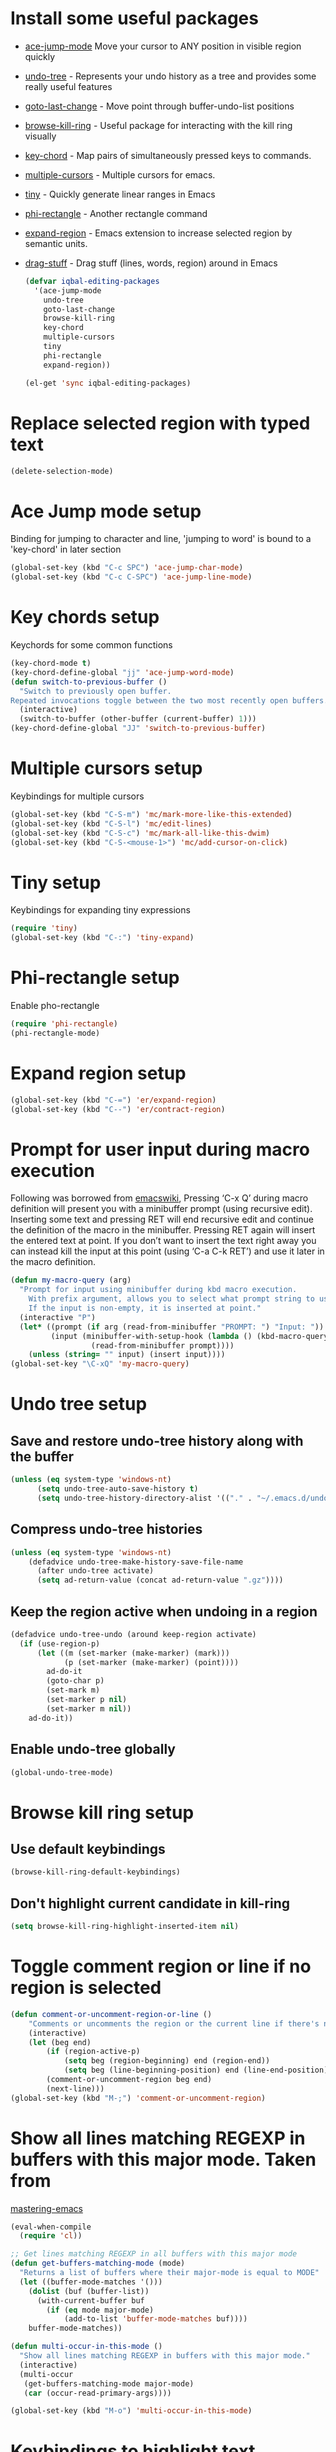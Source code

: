 * Install some useful packages
+ [[https://github.com/winterTTr/ace-jump-mode/wiki][ace-jump-mode]] Move your cursor to ANY position in visible region quickly
+ [[http://www.dr-qubit.org/undo-tree/undo-tree-0.6.4.el][undo-tree]] - Represents your undo history as a tree and provides some really useful features
+ [[http://www.emacswiki.org/cgi-bin/wiki/goto-last-change.el][goto-last-change]] - Move point through buffer-undo-list positions
+ [[https://github.com/browse-kill-ring/browse-kill-ring][browse-kill-ring]] - Useful package for interacting with the kill ring visually
+ [[http://www.emacswiki.org/emacs/key-chord.el][key-chord]] - Map pairs of simultaneously pressed keys to commands.
+ [[https://github.com/magnars/multiple-cursors.el][multiple-cursors]] - Multiple cursors for emacs.
+ [[https://github.com/abo-abo/tiny][tiny]] - Quickly generate linear ranges in Emacs
+ [[https://github.com/zk-phi/phi-rectangle][phi-rectangle]] - Another rectangle command
+ [[https://github.com/magnars/expand-region.el][expand-region]] - Emacs extension to increase selected region by semantic units.
+ [[https://github.com/rejeep/drag-stuff][drag-stuff]] - Drag stuff (lines, words, region) around in Emacs

	#+begin_src emacs-lisp
          (defvar iqbal-editing-packages
            '(ace-jump-mode
              undo-tree
              goto-last-change
              browse-kill-ring
              key-chord
              multiple-cursors
              tiny
              phi-rectangle
              expand-region))
          
          (el-get 'sync iqbal-editing-packages)  
	#+end_src   


* Replace selected region with typed text
  #+begin_src emacs-lisp
    (delete-selection-mode)
  #+end_src
  

* Ace Jump mode setup
  Binding for jumping to character and line, 'jumping to word'
  is bound to a 'key-chord' in later section
  #+begin_src emacs-lisp
     (global-set-key (kbd "C-c SPC") 'ace-jump-char-mode)
     (global-set-key (kbd "C-c C-SPC") 'ace-jump-line-mode) 
  #+end_src


* Key chords setup
  Keychords for some common functions
  #+begin_src emacs-lisp
    (key-chord-mode t)
    (key-chord-define-global "jj" 'ace-jump-word-mode)
    (defun switch-to-previous-buffer ()
      "Switch to previously open buffer.
    Repeated invocations toggle between the two most recently open buffers."
      (interactive)
      (switch-to-buffer (other-buffer (current-buffer) 1)))
    (key-chord-define-global "JJ" 'switch-to-previous-buffer)
  #+end_src
  

* Multiple cursors setup
  Keybindings for multiple cursors
  #+begin_src emacs-lisp
    (global-set-key (kbd "C-S-m") 'mc/mark-more-like-this-extended)
    (global-set-key (kbd "C-S-l") 'mc/edit-lines)
    (global-set-key (kbd "C-S-c") 'mc/mark-all-like-this-dwim)
    (global-set-key (kbd "C-S-<mouse-1>") 'mc/add-cursor-on-click)
  #+end_src
  

* Tiny setup
  Keybindings for expanding tiny expressions
  #+begin_src emacs-lisp
    (require 'tiny)
    (global-set-key (kbd "C-:") 'tiny-expand)
  #+end_src
  

* Phi-rectangle setup
  Enable pho-rectangle
  #+begin_src emacs-lisp
    (require 'phi-rectangle)
    (phi-rectangle-mode)
  #+end_src    	   
       	       	   
       	       	   
* Expand region setup
  #+begin_src emacs-lisp
    (global-set-key (kbd "C-=") 'er/expand-region)
    (global-set-key (kbd "C--") 'er/contract-region)
  #+end_src
  

* Prompt for user input during macro execution
  Following was borrowed from [[http://www.emacswiki.org/emacs/KeyboardMacros#toc5][emacswiki]], Pressing ‘C-x Q’ during macro
  definition will present you with a minibuffer prompt (using
  recursive edit). Inserting some text and pressing RET will end
  recursive edit and continue the definition of the macro in the
  minibuffer. Pressing RET again will insert the entered text at
  point. If you don’t want to insert the text right away you can
  instead kill the input at this point (using ‘C-a C-k RET’) and use
  it later in the macro definition.
  #+begin_src emacs-lisp
    (defun my-macro-query (arg)
      "Prompt for input using minibuffer during kbd macro execution.
        With prefix argument, allows you to select what prompt string to use.
        If the input is non-empty, it is inserted at point."
      (interactive "P")
      (let* ((prompt (if arg (read-from-minibuffer "PROMPT: ") "Input: "))
             (input (minibuffer-with-setup-hook (lambda () (kbd-macro-query t))
                      (read-from-minibuffer prompt))))
        (unless (string= "" input) (insert input))))
    (global-set-key "\C-xQ" 'my-macro-query)
  #+end_src
  

* Undo tree setup
** Save and restore undo-tree history along with the buffer
   #+begin_src emacs-lisp
     (unless (eq system-type 'windows-nt)
           (setq undo-tree-auto-save-history t)
           (setq undo-tree-history-directory-alist '(("." . "~/.emacs.d/undo-hist"))))
   #+end_src
   
** Compress undo-tree histories
   #+begin_src emacs-lisp
     (unless (eq system-type 'windows-nt)
         (defadvice undo-tree-make-history-save-file-name
           (after undo-tree activate)
           (setq ad-return-value (concat ad-return-value ".gz"))))
   #+end_src
   
** Keep the region active when undoing in a region
   #+begin_src emacs-lisp
     (defadvice undo-tree-undo (around keep-region activate)
       (if (use-region-p)
           (let ((m (set-marker (make-marker) (mark)))
                 (p (set-marker (make-marker) (point))))
             ad-do-it
             (goto-char p)
             (set-mark m)
             (set-marker p nil)
             (set-marker m nil))
         ad-do-it))
   #+end_src

** Enable undo-tree globally
  #+begin_src emacs-lisp
    (global-undo-tree-mode)
  #+end_src
  

* Browse kill ring setup
** Use default keybindings
  #+begin_src emacs-lisp
    (browse-kill-ring-default-keybindings)
  #+end_src
  
** Don't highlight current candidate in kill-ring
   #+begin_src emacs-lisp
     (setq browse-kill-ring-highlight-inserted-item nil)
   #+end_src
   

* Toggle comment region or line if no region is selected
  #+begin_src emacs-lisp
    (defun comment-or-uncomment-region-or-line ()
        "Comments or uncomments the region or the current line if there's no active region."
        (interactive)
        (let (beg end)
            (if (region-active-p)
                (setq beg (region-beginning) end (region-end))
                (setq beg (line-beginning-position) end (line-end-position)))
            (comment-or-uncomment-region beg end)
            (next-line)))
    (global-set-key (kbd "M-;") 'comment-or-uncomment-region)
  #+end_src


* Show all lines matching REGEXP in buffers with this major mode. Taken from
  [[http://www.masteringemacs.org/articles/2011/07/20/searching-buffers-occur-mode/][mastering-emacs]]
  #+begin_src emacs-lisp
    (eval-when-compile
      (require 'cl))
    
    ;; Get lines matching REGEXP in all buffers with this major mode
    (defun get-buffers-matching-mode (mode)
      "Returns a list of buffers where their major-mode is equal to MODE"
      (let ((buffer-mode-matches '()))
        (dolist (buf (buffer-list))
          (with-current-buffer buf
            (if (eq mode major-mode)
                (add-to-list 'buffer-mode-matches buf))))
        buffer-mode-matches))
    
    (defun multi-occur-in-this-mode ()
      "Show all lines matching REGEXP in buffers with this major mode."
      (interactive)
      (multi-occur
       (get-buffers-matching-mode major-mode)
       (car (occur-read-primary-args))))
    
    (global-set-key (kbd "M-o") 'multi-occur-in-this-mode)
  #+end_src


* Keybindings to highlight text according to regexp
  #+begin_src emacs-lisp
    (global-set-key (kbd "C-c h l") 'highlight-lines-matching-regexp)
    (global-set-key (kbd "C-c h w") 'highlight-regexp)
    (global-set-key (kbd "C-c h r") 'unhighlight-regexp)
  #+end_src


* Copy/cut current line if no region is selected
  #+begin_src emacs-lisp
    (defun copy-line-or-region ()
      "Copy current line, or current text selection."
      (interactive)
      (if (region-active-p)
          (kill-ring-save (region-beginning) (region-end))
        (kill-ring-save (line-beginning-position) (line-beginning-position 2)) ) )
    
    (defun cut-line-or-region ()
      "Cut the current line, or current text selection."
      (interactive)
      (if (region-active-p)
          (kill-region (region-beginning) (region-end))
        (kill-region (line-beginning-position) (line-beginning-position 2)) ) )
    
    (global-set-key (kbd "M-w") 'copy-line-or-region)
    (global-set-key (kbd "C-w") 'cut-line-or-region)
  #+end_src


* Keybinding to join lines
  #+begin_src emacs-lisp
    (global-set-key (kbd "M-j")
            (lambda ()
                  (interactive)
                  (join-line -1)))
  #+end_src


* Keybindings to move quickly
  Move by then units by using ctrl + shift + [npfb]
  #+begin_src emacs-lisp
    (global-set-key (kbd "C-S-n")
                    (lambda ()
                      (interactive)
                      (ignore-errors (next-line 10))))
    
    (global-set-key (kbd "C-S-p")
                    (lambda ()
                      (interactive)
                      (ignore-errors (previous-line 10))))
    
    (global-set-key (kbd "C-S-f")
                    (lambda ()
                      (interactive)
                      (ignore-errors (forward-char 10))))
    
    (global-set-key (kbd "C-S-b")
                    (lambda ()
                      (interactive)
                      (ignore-errors (backward-char 10))))
    
  #+end_src
  
  

* Keybinding for duplicate current line or region
  Duplicate current line if region is not selected else duplicate the region
  taken from [[http://stackoverflow.com/questions/88399/how-do-i-duplicate-a-whole-line-in-emacs][stackoverflow]].
  #+begin_src emacs-lisp
    (defun duplicate-line-or-region (&optional n)
      "Duplicate current line, or region if active.
    With argument N, make N copies.
    With negative N, comment out original line and use the absolute value."
      (interactive "*p")
      (let ((use-region (use-region-p)))
        (save-excursion
          (let ((text (if use-region        ;Get region if active, otherwise line
                          (buffer-substring (region-beginning) (region-end))
                        (prog1 (thing-at-point 'line)
                          (end-of-line)
                          (if (< 0 (forward-line 1)) ;Go to beginning of next line, or make a new one
                              (newline))))))
            (dotimes (i (abs (or n 1)))     ;Insert N times, or once if not specified
              (insert text))))
        (if use-region nil                  ;Only if we're working with a line (not a region)
          (let ((pos (- (point) (line-beginning-position)))) ;Save column
            (if (> 0 n)                             ;Comment out original with negative arg
                (comment-region (line-beginning-position) (line-end-position)))
            (forward-line 1)
            (forward-char pos)))))
    
    (global-set-key (kbd "C-x C-d") 'duplicate-line-or-region)
  #+end_src
  

* Convenient functions for opening newlines
  Typing shift + return anywhere on a line will create a new line below the current
  line, ctrl + shift + return will open a line above
  #+begin_src emacs-lisp
    (defun open-line-below ()
      (interactive)
      (end-of-line)
      (newline)
      (indent-for-tab-command))
    
    (defun open-line-above ()
      (interactive)
      (beginning-of-line)
      (newline)
      (forward-line -1)
      (indent-for-tab-command))
    
    (global-set-key (kbd "<S-return>") 'open-line-below)
    (global-set-key (kbd "<C-S-return>") 'open-line-above)
  #+end_src
  

* Echo matching paren when it is offscreen
  #+begin_src emacs-lisp
    (defadvice show-paren-function
        (after show-matching-paren-offscreen activate)
      "If the matching paren is offscreen, show the matching line in the
          echo area. Has no effect if the character before point is not of
          the syntax class ')'."
      (interactive)
      (let* ((cb (char-before (point)))
             (matching-text (and cb
                                 (char-equal (char-syntax cb) ?\) )
                                 (blink-matching-open))))
        (when matching-text (message matching-text))))
  #+end_src


* Jump to matching parenthesis
  #+begin_src emacs-lisp
      (defun goto-match-paren (arg)
        "Go to the matching parenthesis if on parenthesis. Else go to the
         opening parenthesis one level up."
        (interactive "p")
        (cond ((looking-at "\\s\(") (forward-list 1))
              (t
               (backward-char 1)
               (cond ((looking-at "\\s\)")
                      (forward-char 1) (backward-list 1))
                     (t
                      (while (not (looking-at "\\s("))
                        (backward-char 1)
                        (cond ((looking-at "\\s\)")
                               (message "->> )")
                               (forward-char 1)
                               (backward-list 1)
                               (backward-char 1)))
                        ))))))
    (global-set-key (kbd "C-'") 'goto-match-paren)
  #+end_src


* Kill line backwards
  #+begin_src emacs-lisp
    (defun backward-kill-line (arg)
      "Kill ARG lines backward."
      (interactive "p")
      (kill-line (- 1 arg)))
    
    (global-set-key (kbd "C-S-k") 'backward-kill-line)
  #+end_src

  
* Goto beginning of the line or indentation
  If we are the begining of the line goto to indentation and vice versa
  #+begin_src emacs-lisp
    (defun st2-like-beginning-of-line ()
      "Go to the position of the first non-whitespace character.
    If already there, go to actual beginning of line."
      (interactive)
      (let ((col (current-column)))
        (back-to-indentation)
        (if (= col (current-column)) (move-beginning-of-line nil))))
    
    (global-set-key (kbd "C-a") 'st2-like-beginning-of-line)
  #+end_src
  

* Use regex searches by default.
  #+begin_src emacs-lisp
    (global-set-key (kbd "C-s") 'isearch-forward-regexp)
    (global-set-key (kbd "\C-r") 'isearch-backward-regexp)
    (global-set-key (kbd "C-M-s") 'isearch-forward)
    (global-set-key (kbd "C-M-r") 'isearch-backward)
  #+end_src


* Functions to increment and decrement integers at point
  These were borrowed from prelude
  #+begin_src emacs-lisp
    (require 'thingatpt)
    
    (defun thing-at-point-goto-end-of-integer ()
      "Go to end of integer at point."
      (let ((inhibit-changing-match-data t))
        ;; Skip over optional sign
        (when (looking-at "[+-]")
          (forward-char 1))
        ;; Skip over digits
        (skip-chars-forward "[[:digit:]]")
        ;; Check for at least one digit
        (unless (looking-back "[[:digit:]]")
          (error "No integer here"))))
    (put 'integer 'beginning-op 'thing-at-point-goto-end-of-integer)
    
    (defun thing-at-point-goto-beginning-of-integer ()
      "Go to end of integer at point."
      (let ((inhibit-changing-match-data t))
        ;; Skip backward over digits
        (skip-chars-backward "[[:digit:]]")
        ;; Check for digits and optional sign
        (unless (looking-at "[+-]?[[:digit:]]")
          (error "No integer here"))
        ;; Skip backward over optional sign
        (when (looking-back "[+-]")
          (backward-char 1))))
    (put 'integer 'beginning-op 'thing-at-point-goto-beginning-of-integer)
    
    (defun thing-at-point-bounds-of-integer-at-point ()
      "Get boundaries of integer at point."
      (save-excursion
        (let (beg end)
          (thing-at-point-goto-beginning-of-integer)
          (setq beg (point))
          (thing-at-point-goto-end-of-integer)
          (setq end (point))
          (cons beg end))))
    (put 'integer 'bounds-of-thing-at-point 'thing-at-point-bounds-of-integer-at-point)
    
    (defun thing-at-point-integer-at-point ()
      "Get integer at point."
      (let ((bounds (bounds-of-thing-at-point 'integer)))
        (string-to-number (buffer-substring (car bounds) (cdr bounds)))))
    (put 'integer 'thing-at-point 'thing-at-point-integer-at-point)
    
    (defun increment-integer-at-point (&optional inc)
      "Increment integer at point by one.
    
    With numeric prefix arg INC, increment the integer by INC amount."
      (interactive "p")
      (let ((inc (or inc 1))
            (n (thing-at-point 'integer))
            (bounds (bounds-of-thing-at-point 'integer)))
        (delete-region (car bounds) (cdr bounds))
        (insert (int-to-string (+ n inc)))))
    
    (defun decrement-integer-at-point (&optional dec)
      "Decrement integer at point by one.
    
    With numeric prefix arg DEC, decrement the integer by DEC amount."
      (interactive "p")
      (increment-integer-at-point (- (or dec 1))))
    
    (global-set-key (kbd "C-c +") 'increment-integer-at-point)
    (global-set-key (kbd "C-c -") 'decrement-integer-at-point)
  #+end_src


* Keybinding for jumping to last change
  #+begin_src emacs-lisp
    (global-set-key (kbd "C-x C-/") 'goto-last-change)
  #+end_src
  
